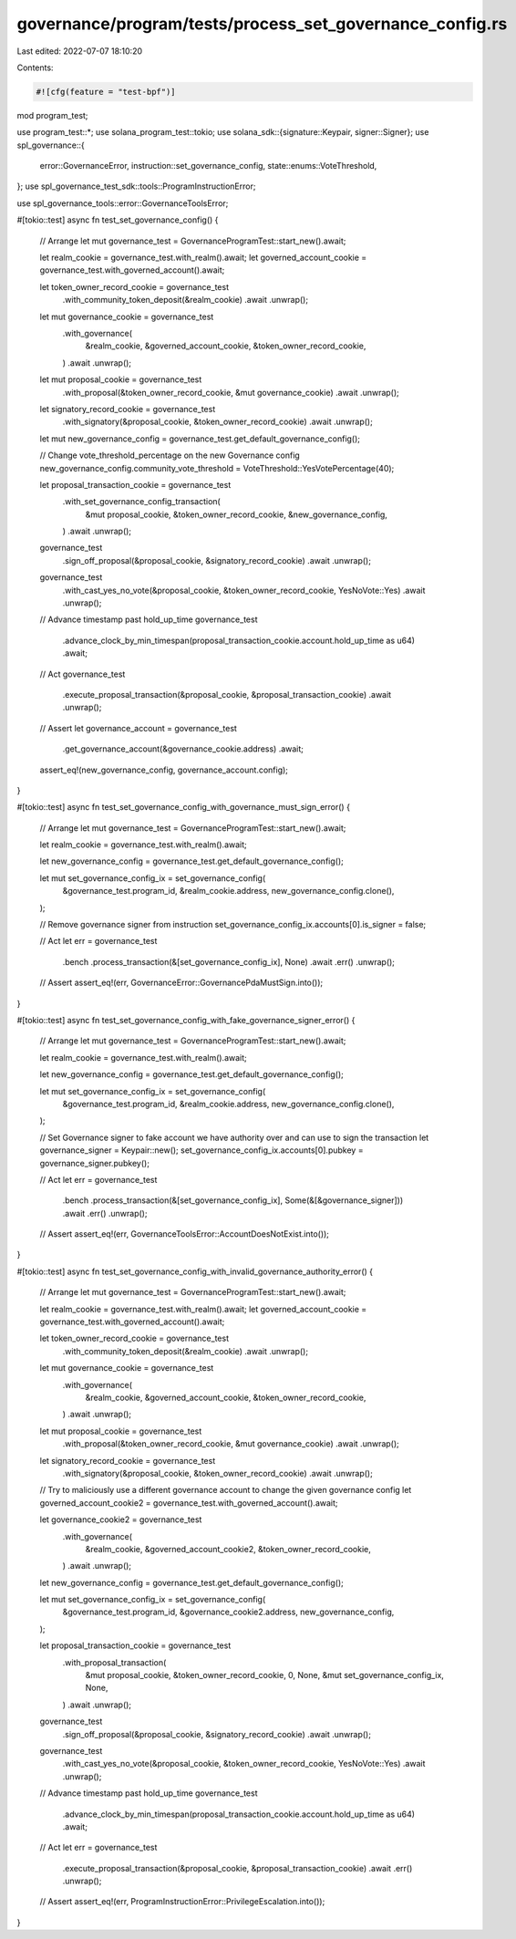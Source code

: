 governance/program/tests/process_set_governance_config.rs
=========================================================

Last edited: 2022-07-07 18:10:20

Contents:

.. code-block:: rs

    #![cfg(feature = "test-bpf")]

mod program_test;

use program_test::*;
use solana_program_test::tokio;
use solana_sdk::{signature::Keypair, signer::Signer};
use spl_governance::{
    error::GovernanceError, instruction::set_governance_config, state::enums::VoteThreshold,
};
use spl_governance_test_sdk::tools::ProgramInstructionError;

use spl_governance_tools::error::GovernanceToolsError;

#[tokio::test]
async fn test_set_governance_config() {
    // Arrange
    let mut governance_test = GovernanceProgramTest::start_new().await;

    let realm_cookie = governance_test.with_realm().await;
    let governed_account_cookie = governance_test.with_governed_account().await;

    let token_owner_record_cookie = governance_test
        .with_community_token_deposit(&realm_cookie)
        .await
        .unwrap();

    let mut governance_cookie = governance_test
        .with_governance(
            &realm_cookie,
            &governed_account_cookie,
            &token_owner_record_cookie,
        )
        .await
        .unwrap();

    let mut proposal_cookie = governance_test
        .with_proposal(&token_owner_record_cookie, &mut governance_cookie)
        .await
        .unwrap();

    let signatory_record_cookie = governance_test
        .with_signatory(&proposal_cookie, &token_owner_record_cookie)
        .await
        .unwrap();

    let mut new_governance_config = governance_test.get_default_governance_config();

    // Change vote_threshold_percentage on the new Governance config
    new_governance_config.community_vote_threshold = VoteThreshold::YesVotePercentage(40);

    let proposal_transaction_cookie = governance_test
        .with_set_governance_config_transaction(
            &mut proposal_cookie,
            &token_owner_record_cookie,
            &new_governance_config,
        )
        .await
        .unwrap();

    governance_test
        .sign_off_proposal(&proposal_cookie, &signatory_record_cookie)
        .await
        .unwrap();

    governance_test
        .with_cast_yes_no_vote(&proposal_cookie, &token_owner_record_cookie, YesNoVote::Yes)
        .await
        .unwrap();

    // Advance timestamp past hold_up_time
    governance_test
        .advance_clock_by_min_timespan(proposal_transaction_cookie.account.hold_up_time as u64)
        .await;

    // Act
    governance_test
        .execute_proposal_transaction(&proposal_cookie, &proposal_transaction_cookie)
        .await
        .unwrap();

    // Assert
    let governance_account = governance_test
        .get_governance_account(&governance_cookie.address)
        .await;

    assert_eq!(new_governance_config, governance_account.config);
}

#[tokio::test]
async fn test_set_governance_config_with_governance_must_sign_error() {
    // Arrange
    let mut governance_test = GovernanceProgramTest::start_new().await;

    let realm_cookie = governance_test.with_realm().await;

    let new_governance_config = governance_test.get_default_governance_config();

    let mut set_governance_config_ix = set_governance_config(
        &governance_test.program_id,
        &realm_cookie.address,
        new_governance_config.clone(),
    );

    // Remove governance signer from instruction
    set_governance_config_ix.accounts[0].is_signer = false;

    // Act
    let err = governance_test
        .bench
        .process_transaction(&[set_governance_config_ix], None)
        .await
        .err()
        .unwrap();

    // Assert
    assert_eq!(err, GovernanceError::GovernancePdaMustSign.into());
}

#[tokio::test]
async fn test_set_governance_config_with_fake_governance_signer_error() {
    // Arrange
    let mut governance_test = GovernanceProgramTest::start_new().await;

    let realm_cookie = governance_test.with_realm().await;

    let new_governance_config = governance_test.get_default_governance_config();

    let mut set_governance_config_ix = set_governance_config(
        &governance_test.program_id,
        &realm_cookie.address,
        new_governance_config.clone(),
    );

    // Set Governance signer to fake account we have authority over and can use to sign the transaction
    let governance_signer = Keypair::new();
    set_governance_config_ix.accounts[0].pubkey = governance_signer.pubkey();

    // Act
    let err = governance_test
        .bench
        .process_transaction(&[set_governance_config_ix], Some(&[&governance_signer]))
        .await
        .err()
        .unwrap();

    // Assert
    assert_eq!(err, GovernanceToolsError::AccountDoesNotExist.into());
}

#[tokio::test]
async fn test_set_governance_config_with_invalid_governance_authority_error() {
    // Arrange
    let mut governance_test = GovernanceProgramTest::start_new().await;

    let realm_cookie = governance_test.with_realm().await;
    let governed_account_cookie = governance_test.with_governed_account().await;

    let token_owner_record_cookie = governance_test
        .with_community_token_deposit(&realm_cookie)
        .await
        .unwrap();

    let mut governance_cookie = governance_test
        .with_governance(
            &realm_cookie,
            &governed_account_cookie,
            &token_owner_record_cookie,
        )
        .await
        .unwrap();

    let mut proposal_cookie = governance_test
        .with_proposal(&token_owner_record_cookie, &mut governance_cookie)
        .await
        .unwrap();

    let signatory_record_cookie = governance_test
        .with_signatory(&proposal_cookie, &token_owner_record_cookie)
        .await
        .unwrap();

    // Try to maliciously use a different governance account to change the given governance config
    let governed_account_cookie2 = governance_test.with_governed_account().await;

    let governance_cookie2 = governance_test
        .with_governance(
            &realm_cookie,
            &governed_account_cookie2,
            &token_owner_record_cookie,
        )
        .await
        .unwrap();

    let new_governance_config = governance_test.get_default_governance_config();

    let mut set_governance_config_ix = set_governance_config(
        &governance_test.program_id,
        &governance_cookie2.address,
        new_governance_config,
    );

    let proposal_transaction_cookie = governance_test
        .with_proposal_transaction(
            &mut proposal_cookie,
            &token_owner_record_cookie,
            0,
            None,
            &mut set_governance_config_ix,
            None,
        )
        .await
        .unwrap();

    governance_test
        .sign_off_proposal(&proposal_cookie, &signatory_record_cookie)
        .await
        .unwrap();

    governance_test
        .with_cast_yes_no_vote(&proposal_cookie, &token_owner_record_cookie, YesNoVote::Yes)
        .await
        .unwrap();

    // Advance timestamp past hold_up_time
    governance_test
        .advance_clock_by_min_timespan(proposal_transaction_cookie.account.hold_up_time as u64)
        .await;

    // Act
    let err = governance_test
        .execute_proposal_transaction(&proposal_cookie, &proposal_transaction_cookie)
        .await
        .err()
        .unwrap();

    // Assert
    assert_eq!(err, ProgramInstructionError::PrivilegeEscalation.into());
}


